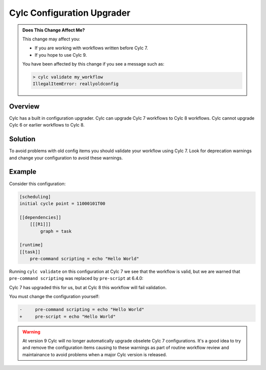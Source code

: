 .. _AutoConfigUpgrades:

Cylc Configuration Upgrader
===========================

.. admonition:: Does This Change Affect Me?
   :class: tip

   This change may affect you:

   - If you are working with workflows written before Cylc 7.
   - If you hope to use Cylc 9.

   You have been affected by this change if you see a message such as:

   .. code-block::

      > cylc validate my_workflow
      IllegalItemError: reallyoldconfig


Overview
--------

Cylc has a built in configuration upgrader. Cylc can upgrade Cylc 7
workflows to Cylc 8 workflows. Cylc cannot upgrade Cylc 6 or earlier
workflows to Cylc 8.

Solution
--------

To avoid problems with old config items you should validate your workflow using
Cylc 7. Look for deprecation warnings and change your configuration to avoid
these warnings.

Example
-------

Consider this configuration:

.. code-block:: cylc

   [scheduling]
   initial cycle point = 11000101T00

   [[dependencies]]
       [[[R1]]]
           graph = task

   [runtime]
   [[task]]
       pre-command scripting = echo "Hello World"

Running ``cylc validate`` on this configuration at Cylc 7 we see that the
workflow is valid, but we are warned that ``pre-command scripting``
was replaced by ``pre-script`` at 6.4.0:

.. code-block::
   :caption: Cylc 7 warning of a deprecated configuration

   > cylc validate .
   WARNING - deprecated items were automatically upgraded in 'suite definition':
   WARNING -  * (6.4.0) [runtime][task][pre-command scripting] -> [runtime][task][pre-script] - value unchanged
   Valid for cylc-7.8.7

Cylc 7 has upgraded this for us, but at Cylc 8 this workflow will fail
validation.

.. code-block::
   :caption: Cylc 8 failing to validate an obselete configuration

   > cylc validate .
   IllegalItemError: [runtime][task]pre-command scripting


You must change the configuration yourself:

.. code-block:: diff

   -     pre-command scripting = echo "Hello World"
   +     pre-script = echo "Hello World"


.. warning::

   At version 9 Cylc will no longer automatically upgrade obselete Cylc 7
   configurations. It's a good idea to try and remove the configuration items
   causing to these warnings as part of routine workflow review and
   maintainance to avoid problems when a major Cylc version is released.
